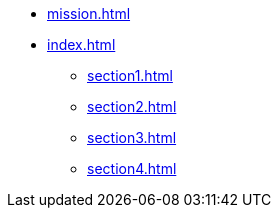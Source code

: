 * xref:mission.adoc[]
* xref:index.adoc[]
** xref:section1.adoc[]
** xref:section2.adoc[]
** xref:section3.adoc[]
** xref:section4.adoc[]
